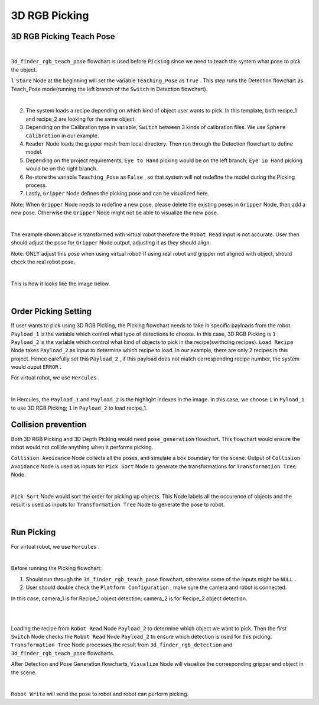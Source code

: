 3D RGB Picking
=============

3D RGB Picking Teach Pose
-------------

.. image:: Images/3d_rgb_teach.png
    :align: center
    
|

``3d_finder_rgb_teach_pose`` flowchart is used before ``Picking`` since we need to teach the system what pose to pick the object. 

1. ``Store`` Node at the beginning will set the variable ``Teaching_Pose`` as ``True`` . 
This step runs the Detection flowchart as Teach_Pose mode(running the left branch of the ``Switch`` in Detection flowchart).

.. image:: Images/3d_mod_det.png
    :align: center
    
|

2. The system loads a recipe depending on which kind of object user wants to pick. In this template, both recipe_1 and recipe_2 are looking for the same object.

3. Depending on the Calibration type in variable, ``Switch`` between 3 kinds of calibration files. We use ``Sphere Calibration`` in our example.

4. ``Reader`` Node loads the gripper mesh from local directory. Then run through the Detection flowchart to define model.

5. Depending on the project requirements, ``Eye to Hand`` picking would be on the left branch; ``Eye io Hand`` picking would be on the right branch.

6. Re-store the variable ``Teaching_Pose`` as ``False`` , so that system will not redefine the model during the Picking process.

7. Lastly, ``Gripper`` Node defines the picking pose and can be visualized here. 

Note: When ``Gripper`` Node needs to redefine a new pose, please delete the existing poses in ``Gripper`` Node, then add a new pose. Otherwise the ``Gripper`` Node might not be able to visualize the new pose.

.. image:: Images/3d_gripper.png
    :align: center
    
|

The example shown above is transformed with virtual robot therefore the ``Robot Read`` input is not accurate. User then should adjust the pose for ``Gripper`` Node output, adjusting it as they should align. 

Note: ONLY adjust this pose when using virtual robot! If using real robot and gripper not aligned with object, should check the real robot pose. 

.. image:: Images/3d_rgb_gripper_skew.png
    :align: center
    
|


This is how it looks like the image below.

.. image:: Images/3d_gripper_m.png
    :align: center
    
|

Order Picking Setting
-------------

If user wants to pick using 3D RGB Picking, the Picking flowchart needs to take in specific payloads from the robot. 
``Payload_1`` is the variable which control what type of detections to choose. In this case, 3D RGB Picking is ``1`` .
``Payload_2`` is the variable which control what kind of objects to pick in the recipe(swithcing recipes). ``Load Recipe`` Node takes ``Payload_2`` as input to determine which recipe to load. 
In our example, there are only 2 recipes in this project. Hence carefully set this ``Payload_2`` , if this payload does not match corresponding recipe number, the system would ouput ``ERROR`` .

For virtual robot, we use ``Hercules`` . 

.. image:: Images/3drgb_herc.png
    :align: center
    
|

In Hercules, the ``Payload_1`` and ``Payload_2`` is the highlight indexes in the image. In this case, we choose ``1`` in ``Pyload_1`` to use 3D RGB Picking; ``1`` in ``Payload_2`` to load recipe_1.

Collision prevention
-------------

Both 3D RGB Picking and 3D Depth Picking would need ``pose_generation`` flowchart. This flowchart would ensure the robot would not collide anything when it performs picking. 

``Collision Avoidance`` Node collects all the poses, and simulate a box boundary for the scene. Output of ``Collision Avoidance`` Node is used as inputs for ``Pick Sort`` Node to generate the transformations for ``Transformation Tree`` Node.

.. image:: Images/3d_rgb_colli.png
    :align: center
    
|

``Pick Sort`` Node would sort the order for picking up objects. This Node labels all the occurence of objects and the result is used as inputs for ``Transformation Tree`` Node to generate the pose to robot.

.. image:: Images/3d_pick_sort.png
    :align: center
    
|

Run Picking
-------------

For virtual robot, we use ``Hercules`` . 

.. image:: Images/picking.png
    :align: center
    
|

Before running the Picking flowchart:

1. Should run through the ``3d_finder_rgb_teach_pose`` flowchart, otherwise some of the inputs might be ``NULL`` .

2. User should double check the ``Platform Configuration`` , make sure the camera and robot is connected. 

In this case, camera_1 is for Recipe_1 object detection; camera_2 is for Recipe_2 object detection.

.. image:: Images/camera.png
    :align: center
    
|

.. image:: Images/robot.png
    :align: center
    
|

Loading the recipe from ``Robot Read`` Node ``Payload_2`` to determine which object we want to pick. Then the first ``Switch`` Node checks the ``Robot Read`` Node ``Payload_2`` to ensure which detection is used for this picking. 
``Transformation Tree`` Node processes the result from ``3d_finder_rgb_detection`` and ``3d_finder_rgb_teach_pose`` flowcharts. 

After Detection and Pose Generation flowcharts, ``Visualize`` Node will visualize the corresponding gripper and object in the scene.

.. image:: Images/3d_pick_vis.png
    :align: center
    
|

``Robot Write`` will send the pose to robot and robot can perform picking.